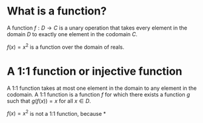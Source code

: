 #+AUTHOR: Exr0n
* What is a function?
  A function $f : D \to C$ is a unary operation that takes every element in the domain $D$ to exactly one element in the codomain $C$.

  $f(x) = x^2$ is a function over the domain of reals.
* A 1:1 function or injective function
  A 1:1 function takes at most one element in the domain to any element in the codomain.
  A 1:1 function is a function $f$ for which there exists a function $g$ such that $g\left(f(x)\right) = x$ for all $x \in D$.

  $f(x) = x^2$ is not a 1:1 function, because
*
